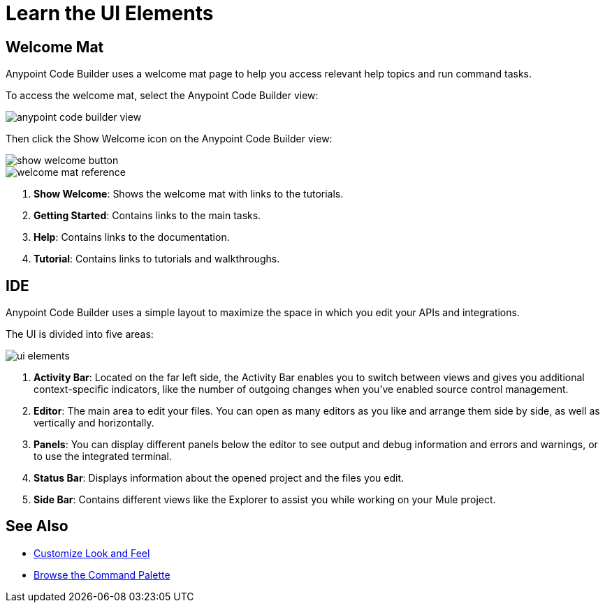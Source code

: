 = Learn the UI Elements

== Welcome Mat

Anypoint Code Builder uses a welcome mat page to help you access relevant help topics and run command tasks.

To access the welcome mat, select the Anypoint Code Builder view:

image::anypoint-code-builder-view.png[]

Then click the Show Welcome icon on the Anypoint Code Builder view:

image::show-welcome-button.png[]

image::welcome-mat-reference.png[]

[calloutlist]
. *Show Welcome*: Shows the welcome mat with links to the tutorials.
. *Getting Started*: Contains links to the main tasks.
. *Help*: Contains links to the documentation.
. *Tutorial*: Contains links to tutorials and walkthroughs.


== IDE

Anypoint Code Builder uses a simple layout to maximize the space in which you edit your APIs and integrations.

The UI is divided into five areas:

image::ui-elements.png[]

[calloutlist]
. *Activity Bar*: Located on the far left side, the Activity Bar enables you to switch between views and gives you additional context-specific indicators, like the number of outgoing changes when you've enabled source control management.
. *Editor*: The main area to edit your files. You can open as many editors as you like and arrange them side by side, as well as vertically and horizontally.
. *Panels*: You can display different panels below the editor to see output and debug information and errors and warnings, or to use the integrated terminal.
. *Status Bar*: Displays information about the opened project and the files you edit.
. *Side Bar*: Contains different views like the Explorer to assist you while working on your Mule project.

== See Also

* xref:customize-look-and-feel.adoc[Customize Look and Feel]
* xref:use-the-command-palette.adoc[Browse the Command Palette]
